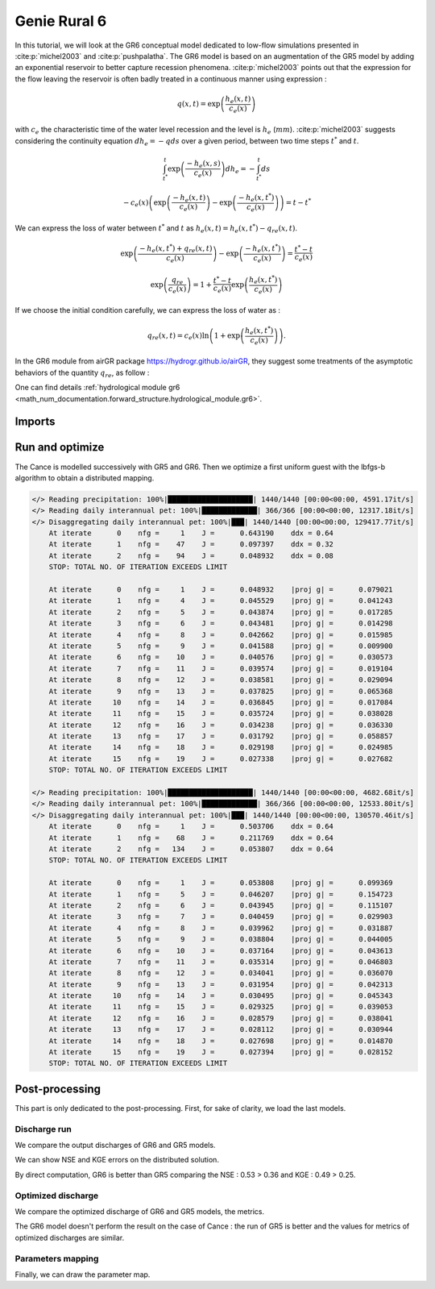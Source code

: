 .. _user_guide.others.gr6:

=============
Genie Rural 6
=============

In this tutorial, we will look at the GR6 conceptual model dedicated to low-flow simulations presented in :cite:p:`michel2003` and :cite:p:`pushpalatha`.
The GR6 model is based on an augmentation of the GR5 model by adding an exponential reservoir to better capture recession phenomena.
:cite:p:`michel2003` points out that the expression for the flow leaving the reservoir is often badly treated 
in a continuous manner using expression :

.. math::
    
    \begin{eqnarray}
        q(x, t) = \exp\left(\frac{h_e(x, t)}{c_e(x)}\right)
    \end{eqnarray}

with :math:`c_e` the characteristic time of the water level recession and the level is :math:`h_e` (:math:`mm`).
:cite:p:`michel2003` suggests considering the continuity equation :math:`dh_e = -q ds` over a given period, between two time steps :math:`t^*` and :math:`t`.

.. math::

    & \int_{t^*}^{t} \exp\left(\frac{-h_e(x, s)}{c_e(x)}\right) dh_e = -\int_{t^*}^{t} ds 
    
    & - c_e(x) \left( \exp \left( \frac{-h_e(x, t)}{c_e(x)} \right) - \exp \left( \frac{-h_e(x, t^*)}{c_e(x)} \right) \right) = t - t^*
        
We can express the loss of water between :math:`t^*` and  :math:`t` as :math:`h_e(x, t) = h_e(x, t^*) - q_{re}(x, t)`.

.. math::

    & \exp \left( \frac{-h_e(x, t^*) + q_{re}(x,t)}{c_e(x)} \right) - \exp \left( \frac{-h_e(x, t^*)}{c_e(x)} \right) = \frac{t^* - t}{c_e(x)}
    
    & \exp \left( \frac{q_{re}}{c_e(x)} \right) = 1 + \frac{t^* - t}{c_e(x)} \exp \left( \frac{h_e(x, t^*)}{c_e(x)} \right)


If we choose the initial condition carefully, we can express the loss of water as :

.. math::

    q_{re}(x,t) = c_e(x) \ln \left( 1 + \exp \left( \frac{h_e(x, t^*)}{c_e(x)} \right) \right).

In the GR6 module from airGR package https://hydrogr.github.io/airGR, they suggest some treatments of the asymptotic behaviors of the quantity :math:`q_{re}`, as follow :

.. math::
    :nowrap:

    \begin{eqnarray}

        q_{re}(x, t) =
        \begin{cases}
            
            c_e(x) \ln \left( 1 + \exp \left( \frac{h_e(x, t^*)}{c_e(x)} \right) \right) &\text{if} \; -7 \lt \frac{h_e(x, t^*)}{c_e(x)} \lt 7 \\

            c_e(x) * \exp \left( \frac{h_e(x, t^*)}{c_e(x)} \right) &\text{if} \; \frac{h_e(x, t^*)}{c_e(x)} \lt -7 \\

            h_e(x, t^*) + \frac{ c_e(x) }{ \exp \left( \frac{h_e(x, t^*)}{c_e(x)} \right) } \; &\text{otherwise}.

        \end{cases}

    \end{eqnarray}

One can find details :ref:`hydrological module gr6 <math_num_documentation.forward_structure.hydrological_module.gr6>`.


Imports
-------

.. ipython:: python

    import smash
    from smash.io import save_model, read_model
    from smash.factory import load_dataset
    import numpy as np
    import pandas as pd
    import matplotlib.pyplot as plt


Run and optimize
----------------

The Cance is modelled successively with GR5 and GR6. Then we optimize a first uniform guest with the lbfgs-b algorithm to obtain a distributed mapping.

.. ipython:: python
    :suppress:
    
    setup, mesh = load_dataset("Cance")
    models = ['gr5','gr6']
    for m in models:
        setup['hydrological_module']=m
        model = smash.Model(setup, mesh)        
        model.forward_run();
        save_model(model, "model_{}.hdf5".format(m))
        res = model.optimize(
            optimize_options={"termination_crit":{"maxiter": 2}},
            return_options={"cost": True, "iter_cost": True}
            );
        res = model.optimize(
                mapping="distributed",
                optimize_options={"termination_crit":{"maxiter": 15}},
                return_options={"cost": True, "iter_cost": True},
            )
        save_model(model, "model_sd_{}.hdf5".format(m))

.. code-block:: text
    
    </> Reading precipitation: 100%|████████████████████| 1440/1440 [00:00<00:00, 4591.17it/s]
    </> Reading daily interannual pet: 100%|█████████████| 366/366 [00:00<00:00, 12317.18it/s]
    </> Disaggregating daily interannual pet: 100%|███| 1440/1440 [00:00<00:00, 129417.77it/s]
        At iterate      0    nfg =     1    J =      0.643190    ddx = 0.64
        At iterate      1    nfg =    47    J =      0.097397    ddx = 0.32
        At iterate      2    nfg =    94    J =      0.048932    ddx = 0.08
        STOP: TOTAL NO. OF ITERATION EXCEEDS LIMIT                                                                                      

        At iterate      0    nfg =     1    J =      0.048932    |proj g| =      0.079021
        At iterate      1    nfg =     4    J =      0.045529    |proj g| =      0.041243
        At iterate      2    nfg =     5    J =      0.043874    |proj g| =      0.017285
        At iterate      3    nfg =     6    J =      0.043481    |proj g| =      0.014298
        At iterate      4    nfg =     8    J =      0.042662    |proj g| =      0.015985
        At iterate      5    nfg =     9    J =      0.041588    |proj g| =      0.009900
        At iterate      6    nfg =    10    J =      0.040576    |proj g| =      0.030573
        At iterate      7    nfg =    11    J =      0.039574    |proj g| =      0.019104
        At iterate      8    nfg =    12    J =      0.038581    |proj g| =      0.029094
        At iterate      9    nfg =    13    J =      0.037825    |proj g| =      0.065368
        At iterate     10    nfg =    14    J =      0.036845    |proj g| =      0.017084
        At iterate     11    nfg =    15    J =      0.035724    |proj g| =      0.038028
        At iterate     12    nfg =    16    J =      0.034238    |proj g| =      0.036330
        At iterate     13    nfg =    17    J =      0.031792    |proj g| =      0.058857
        At iterate     14    nfg =    18    J =      0.029198    |proj g| =      0.024985
        At iterate     15    nfg =    19    J =      0.027338    |proj g| =      0.027682
        STOP: TOTAL NO. OF ITERATION EXCEEDS LIMIT                                                                                      

    </> Reading precipitation: 100%|████████████████████| 1440/1440 [00:00<00:00, 4682.68it/s]
    </> Reading daily interannual pet: 100%|█████████████| 366/366 [00:00<00:00, 12533.80it/s]
    </> Disaggregating daily interannual pet: 100%|███| 1440/1440 [00:00<00:00, 130570.46it/s]
        At iterate      0    nfg =     1    J =      0.503706    ddx = 0.64
        At iterate      1    nfg =    68    J =      0.211769    ddx = 0.64
        At iterate      2    nfg =   134    J =      0.053807    ddx = 0.64
        STOP: TOTAL NO. OF ITERATION EXCEEDS LIMIT                                                                                      

        At iterate      0    nfg =     1    J =      0.053808    |proj g| =      0.099369
        At iterate      1    nfg =     5    J =      0.046207    |proj g| =      0.154723
        At iterate      2    nfg =     6    J =      0.043945    |proj g| =      0.115107
        At iterate      3    nfg =     7    J =      0.040459    |proj g| =      0.029903
        At iterate      4    nfg =     8    J =      0.039962    |proj g| =      0.031887
        At iterate      5    nfg =     9    J =      0.038804    |proj g| =      0.044005
        At iterate      6    nfg =    10    J =      0.037164    |proj g| =      0.043613
        At iterate      7    nfg =    11    J =      0.035314    |proj g| =      0.046803
        At iterate      8    nfg =    12    J =      0.034041    |proj g| =      0.036070
        At iterate      9    nfg =    13    J =      0.031954    |proj g| =      0.042313
        At iterate     10    nfg =    14    J =      0.030495    |proj g| =      0.045343
        At iterate     11    nfg =    15    J =      0.029325    |proj g| =      0.039053
        At iterate     12    nfg =    16    J =      0.028579    |proj g| =      0.038041
        At iterate     13    nfg =    17    J =      0.028112    |proj g| =      0.030944
        At iterate     14    nfg =    18    J =      0.027698    |proj g| =      0.014870
        At iterate     15    nfg =    19    J =      0.027394    |proj g| =      0.028152
        STOP: TOTAL NO. OF ITERATION EXCEEDS LIMIT


Post-processing
---------------

This part is only dedicated to the post-processing. First, for sake of clarity, we load the last models.

.. ipython:: python

    model_gr5 = read_model("model_gr5.hdf5")
    model_gr6 = read_model("model_gr6.hdf5")
    model_sd_gr5 = read_model("model_sd_gr5.hdf5")
    model_sd_gr6 = read_model("model_sd_gr6.hdf5")

Discharge run
*************

We compare the output discharges of GR6 and GR5 models.

.. ipython:: python

    plt.plot(model_gr5.response_data.q[0,:], label="Observed discharge");
    plt.plot(model_gr5.response.q[0,:], label="GR5");
    plt.plot(model_gr6.response.q[0,:], label="GR6", color='m');
    plt.grid(alpha=.7, ls="--");
    plt.xlabel("Time step");
    plt.ylabel("Discharge $(m^3/s)$");
    plt.legend();
    @savefig user_guide.others.gr6.forward.png
    plt.title("Run at station {}".format(model_gr5.mesh.code[0]));

We can show NSE and KGE errors on the distributed solution.

.. ipython:: python

    metrics = ["nse", "kge"]
    perf = pd.DataFrame(index=["GR5", "GR6"], columns=metrics)
    for m in metrics:
        perf.loc["GR5", m] = smash.metrics(model_gr5, metric=m)[0]
    for m in metrics:
        perf.loc["GR6", m] = smash.metrics(model_gr6, metric=m)[0]
    perf 

By direct computation, GR6 is better than GR5 comparing the NSE : 0.53 > 0.36 and KGE : 0.49 > 0.25. 

Optimized discharge
*******************

We compare the optimized discharge of GR6 and GR5 models, the metrics.

.. ipython:: python

    plt.figure()
    plt.plot(model_gr5.response_data.q[0,:], label="Observed discharge");
    plt.plot(model_sd_gr5.response.q[0,:], label="Optimized GR5 - sd");
    plt.plot(model_sd_gr6.response.q[0,:], label="Optimized GR6 - sd", color='m');
    plt.grid(alpha=.7, ls="--");
    plt.xlabel("Time step");
    plt.ylabel("Discharge $(m^3/s)$");
    plt.legend();
    @savefig user_guide.others.gr6.optimize.png
    plt.title("Distributed optimization");

.. ipython:: python

    metrics = ["nse", "kge"]
    perf = pd.DataFrame(index=["GR5", "GR6"], columns=metrics)
    for m in metrics:
        perf.loc["GR5", m] = smash.metrics(model_sd_gr5, metric=m)[0]
    for m in metrics:
        perf.loc["GR6", m] = smash.metrics(model_sd_gr6, metric=m)[0]
    perf 

The GR6 model doesn't perform the result on the case of Cance : the run of GR5 is better
and the values for metrics of optimized discharges are similar.  

Parameters mapping
******************

Finally, we can draw the parameter map.

.. ipython:: python

    f, ax =  plt.subplots(2, 3, figsize=(15, 8))
    map_cp = ax[0,0].imshow(model_sd_gr5.get_rr_parameters("cp"));
    f.colorbar(map_cp, ax=ax[0,0], label="cp (mm)"); 
    map_ct = ax[0,1].imshow(model_sd_gr5.get_rr_parameters("ct"));
    f.colorbar(map_ct, ax=ax[0,1], label="ct (mm)");
    ax[0,2].remove()
    map_kexc = ax[1,0].imshow(model_sd_gr5.get_rr_parameters("kexc"));
    f.colorbar(map_kexc, ax=ax[1,0], label="kexc (mm/d)");
    map_aexc = ax[1,1].imshow(model_sd_gr5.get_rr_parameters("aexc"));
    f.colorbar(map_aexc, ax=ax[1,1], label="aexc (mm/d)");
    map_llr = ax[1,2].imshow(model_sd_gr5.get_rr_parameters("llr"));
    f.colorbar(map_llr, ax=ax[1,2], label="llr (min)");
    @savefig user_guide.others.gr6.gr5_parameters.png
    f.suptitle('GR5', fontsize=20)
    
    f, ax = plt.subplots(2, 3, figsize=(15, 8))
    map_cp = ax[0,0].imshow(model_sd_gr6.get_rr_parameters("cp"));
    f.colorbar(map_cp, ax=ax[0,0], label="cp (mm)");
    map_ct = ax[0,1].imshow(model_sd_gr6.get_rr_parameters("ct"));
    f.colorbar(map_ct, ax=ax[0,1], label="ct (mm)");
    map_ce = ax[0,2].imshow(model_sd_gr6.get_rr_parameters("ce"));
    f.colorbar(map_ce, ax=ax[0,2], label="ce (mm)");
    map_kexc = ax[1,0].imshow(model_sd_gr6.get_rr_parameters("kexc"));
    f.colorbar(map_kexc, ax=ax[1,0], label="kexc (mm/d)");
    map_aexc = ax[1,1].imshow(model_sd_gr6.get_rr_parameters("aexc"));
    f.colorbar(map_aexc, ax=ax[1,1], label="aexc (mm/d)");
    map_llr = ax[1,2].imshow(model_sd_gr6.get_rr_parameters("llr"));
    f.colorbar(map_llr, ax=ax[1,2], label="llr (min)");
    @savefig user_guide.others.gr6.gr6_parameters.png
    f.suptitle('GR6', fontsize=20)
